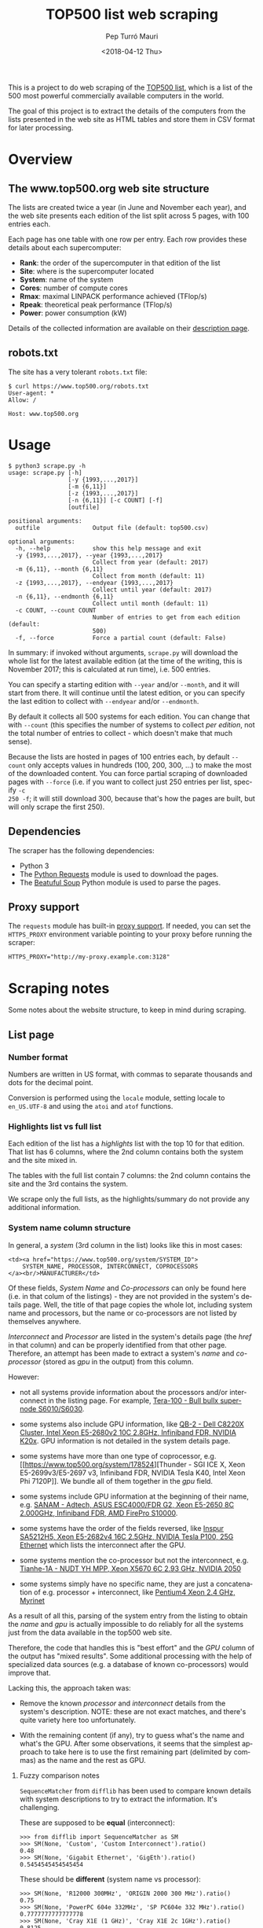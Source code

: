 #+TITLE: TOP500 list web scraping
#+DATE: <2018-04-12 Thu>
#+AUTHOR: Pep Turró Mauri
#+LANGUAGE: en

This is a project to do web scraping of the [[https://www.top500.org/][TOP500 list]], which is a list of the
500 most powerful commercially available computers in the world.

The goal of this project is to extract the details of the computers from the
lists presented in the web site as HTML tables and store them in CSV format for
later processing.

* Overview

** The www.top500.org web site structure

The lists are created twice a year (in June and November each year), and the web
site presents each edition of the list split across 5 pages, with 100 entries
each.

Each page has one table with one row per entry. Each row provides these details
about each supercomputer:

  - *Rank*: the order of the supercomputer in that edition of the list
  - *Site*: where is the supercomputer located
  - *System*: name of the system
  - *Cores*: number of compute cores
  - *Rmax*: maximal LINPACK performance achieved (TFlop/s)
  - *Rpeak*: theoretical peak performance (TFlop/s)
  - *Power*: power consumption (kW)

Details of the collected information are available on their [[https://www.top500.org/project/top500_description/][description page]].

** robots.txt

The site has a very tolerant ~robots.txt~ file:

#+BEGIN_EXAMPLE
$ curl https://www.top500.org/robots.txt
User-agent: *
Allow: /

Host: www.top500.org
#+END_EXAMPLE

* Usage

#+BEGIN_EXAMPLE
$ python3 scrape.py -h
usage: scrape.py [-h]
                 [-y {1993,...,2017}]
                 [-m {6,11}]
                 [-z {1993,...,2017}]
                 [-n {6,11}] [-c COUNT] [-f]
                 [outfile]

positional arguments:
  outfile               Output file (default: top500.csv)

optional arguments:
  -h, --help            show this help message and exit
  -y {1993,...,2017}, --year {1993,...,2017}
                        Collect from year (default: 2017)
  -m {6,11}, --month {6,11}
                        Collect from month (default: 11)
  -z {1993,...,2017}, --endyear {1993,...,2017}
                        Collect until year (default: 2017)
  -n {6,11}, --endmonth {6,11}
                        Collect until month (default: 11)
  -c COUNT, --count COUNT
                        Number of entries to get from each edition (default:
                        500)
  -f, --force           Force a partial count (default: False)
#+END_EXAMPLE

In summary: if invoked without arguments, ~scrape.py~ will download the whole
list for the latest available edition (at the time of the writing, this is
November 2017; this is calculated at run time), i.e. 500 entries.

You can specify a starting edition with ~--year~ and/or ~--month~, and it will
start from there. It will continue until the latest edition, or you can specify
the last edition to collect with ~--endyear~ and/or ~--endmonth~.

By default it collects all 500 systems for each edition. You can change that
with ~--count~ (this specifies the number of systems to collect /per edition/,
not the total number of entries to collect - which doesn't make that much sense).

Because the lists are hosted in pages of 100 entries each, by default ~--count~
only accepts values in hundreds (100, 200, 300, ...) to make the most of the
downloaded content. You can force partial scraping of downloaded pages with
~--force~ (i.e. if you want to collect just 250 entries per list, specify ~-c
250 -f~; it will still download 300, because that's how the pages are built, but
will only scrape the first 250).

** Dependencies

The scraper has the following dependencies:

  - Python 3
  - The [[http://docs.python-requests.org/][Python Requests]] module is used to download the pages.
  - The [[https://www.crummy.com/software/BeautifulSoup/bs4/doc/][Beatuful Soup]] Python module is used to parse the pages.

** Proxy support

The ~requests~ module has built-in [[http://docs.python-requests.org/en/master/user/advanced/#proxies][proxy support]]. If needed, you can set the
~HTTPS_PROXY~ environment variable pointing to your proxy before running the
scraper:

#+BEGIN_EXAMPLE
HTTPS_PROXY="http://my-proxy.example.com:3128"
#+END_EXAMPLE

* Scraping notes

Some notes about the website structure, to keep in mind during scraping.

** List page

*** Number format

Numbers are written in US format, with commas to separate thousands and dots for
the decimal point.

Conversion is performed using the ~locale~ module, setting locale to
~en_US.UTF-8~ and using the ~atoi~ and ~atof~ functions.

*** Highlights list vs full list

Each edition of the list has a /highlights/ list with the top 10 for that
edition. That list has 6 columns, where the 2nd column contains both the system
and the site mixed in.

The tables with the full list contain 7 columns: the 2nd column contains the
site and the 3rd contains the system.

We scrape only the full lists, as the highlights/summary do not provide any
additional information.

*** System name column structure

In general, a /system/ (3rd column in the list) looks like this in most cases:

#+BEGIN_EXAMPLE
  <td><a href="https://www.top500.org/system/SYSTEM_ID">
      SYSTEM_NAME, PROCESSOR, INTERCONNECT, COPROCESSORS
  </a><br/>MANUFACTURER</td>
#+END_EXAMPLE

Of these fields, /System Name/ and /Co-processors/ can only be found here
(i.e. in that colum of the listings) - they are not provided in the system's
details page. Well, the title of that page copies the whole lot, including
system name and processors, but the name or co-processors are not listed by
themselves anywhere.

/Interconnect/ and /Processor/ are listed in the system's details page (the
/href/ in that column) and can be properly identified from that other page.
Therefore, an attempt has been made to extract a system's /name/ and
/co-processor/ (stored as /gpu/ in the output) from this column.

However:

 - not all systems provide information about the processors and/or interconnect
   in the listing page. For example, [[https://www.top500.org/system/176928][Tera-100 - Bull bullx super-node
   S6010/S6030]].

 - some systems also include GPU information, like [[https://www.top500.org/system/178467][QB-2 - Dell C8220X Cluster,
   Intel Xeon E5-2680v2 10C 2.8GHz, Infiniband FDR, NVIDIA K20x]]. GPU information
   is not detailed in the system details page.

 - some systems have more than one type of coprocessor, e.g. [[https://www.top500.org/system/178524][Thunder - SGI ICE
   X, Xeon E5-2699v3/E5-2697 v3, Infiniband FDR, NVIDIA Tesla K40, Intel Xeon
   Phi 7120P]]. We bundle all of them together in the /gpu/ field.

 - some systems include GPU information at the beginning of their name,
   e.g. [[https://www.top500.org/system/177996][SANAM - Adtech, ASUS ESC4000/FDR G2, Xeon E5-2650 8C 2.000GHz, Infiniband FDR, AMD FirePro S10000]].

 - some systems have the order of the fields reversed, like [[https://www.top500.org/system/179200][Inspur SA5212H5,
   Xeon E5-2682v4 16C 2.5GHz, NVIDIA Tesla P100, 25G Ethernet]] which lists the
   interconnect after the GPU.

 - some systems mention the co-processor but not the interconnect,
   e.g. [[https://www.top500.org/system/176929][Tianhe-1A - NUDT YH MPP, Xeon X5670 6C 2.93 GHz, NVIDIA 2050]]

 - some systems simply have no specific name, they are just a concatenation of
   e.g. processor + interconnect, like [[https://www.top500.org/system/173259][Pentium4 Xeon 2.4 GHz, Myrinet]]

As a result of all this, parsing of the system entry from the listing to obtain
the /name/ and /gpu/ is actually impossible to do reliably for all the systems
just from the data available in the top500 web site.

Therefore, the code that handles this is "best effort" and the /GPU/ column of
the output has "mixed results". Some additional processing with the help of
specialized data sources (e.g. a database of known co-processors) would improve
that.

 Lacking this, the approach taken was:

  - Remove the known /processor/ and /interconnect/ details from the system's
    description. NOTE: these are not exact matches, and there's quite variety
    here too unfortunately.

  - With the remaining content (if any), try to guess what's the name and what's
    the GPU. After some observations, it seems that the simplest approach to
    take here is to use the first remaining part (delimited by commas) as the
    name and the rest as GPU.

**** Fuzzy comparison notes

~SequenceMatcher~ from ~difflib~ has been used to compare known details with
system descriptions to try to extract the information. It's challenging.

These are supposed to be *equal* (interconnect):

#+BEGIN_EXAMPLE
>>> from difflib import SequenceMatcher as SM
>>> SM(None, 'Custom', 'Custom Interconnect').ratio()
0.48
>>> SM(None, 'Gigabit Ethernet', 'GigEth').ratio()
0.5454545454545454
#+END_EXAMPLE

These should be *different* (system name vs processor):

#+BEGIN_EXAMPLE
>>> SM(None, 'R12000 300MHz', 'ORIGIN 2000 300 MHz').ratio()
0.75
>>> SM(None, 'PowerPC 604e 332MHz', 'SP PC604e 332 MHz').ratio()
0.7777777777777778
>>> SM(None, 'Cray X1E (1 GHz)', 'Cray X1E 2c 1GHz').ratio()
0.8125
#+END_EXAMPLE

*** Site name column structure

A site (2nd column in the list) looks like this:

#+BEGIN_EXAMPLE
  <td><a href="https://www.top500.org/site/SITE_ID">SITE_NAME</a><br>COUNTRY</td>
#+END_EXAMPLE

** System details page

*** Power

Several /Power/ values are marked as "(Submitted)", e.g. https://www.top500.org/system/177981.

Some have "(Derived)": https://www.top500.org/system/178751

Many have no value in this field.

*** Some systems evolve over time

Several fields can change on the same system between different editions of the
list, including the system's name, number of cores, Rmax, Rpeak, Power, ...

Examples:
 - https://www.top500.org/system/178192
 - https://www.top500.org/system/177459
 - https://www.top500.org/system/177449

The wesite is a bit inconsistent here: the system details page always lists the
latest version of the content, regardless of its history.

The scraper keeps the same values that the lists show, overriding system details
with the values from the lists on each edition, to avoid the inconsistency as
much as possible.

* Collected dataset

The [[data/top500.csv][attached dataset]] is the full collection of TOP500 lists, i.e. starting
from the first available list from June 1993. It was collected with:

#+BEGIN_EXAMPLE
$ time python3 -u scrape.py --year 1993 --month 6 > scraping.log

real	57m7,175s
user	11m38,674s
sys	0m4,049s
#+END_EXAMPLE

While adding the dataset in the repo, [[https://github.com/codificat/top500/issues/2][a problem]] was detected:

#+BEGIN_EXAMPLE
fatal: LF reemplaçaria CRLF en data/top500.csv.
#+END_EXAMPLE

it turns out that the way ~argparse~ opens the output file is not quite what
~csv.write~ handles best, and the resulting output file used CRLF for line ends.
This was manually corrected in the file.

* License

The web scraping code provided here is released under the GPL v3 license (see
[[LICENSE]]).

The attached dataset is provided under the [[https://creativecommons.org/publicdomain/zero/1.0/][CC0 1.0 Public Domain]].
